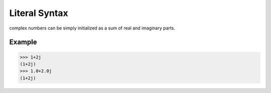 ==============
Literal Syntax
==============

complex numbers can be simply initialized as a sum of real and imaginary parts.

Example
-------
>>> 1+2j
(1+2j)
>>> 1.0+2.0j
(1+2j)

